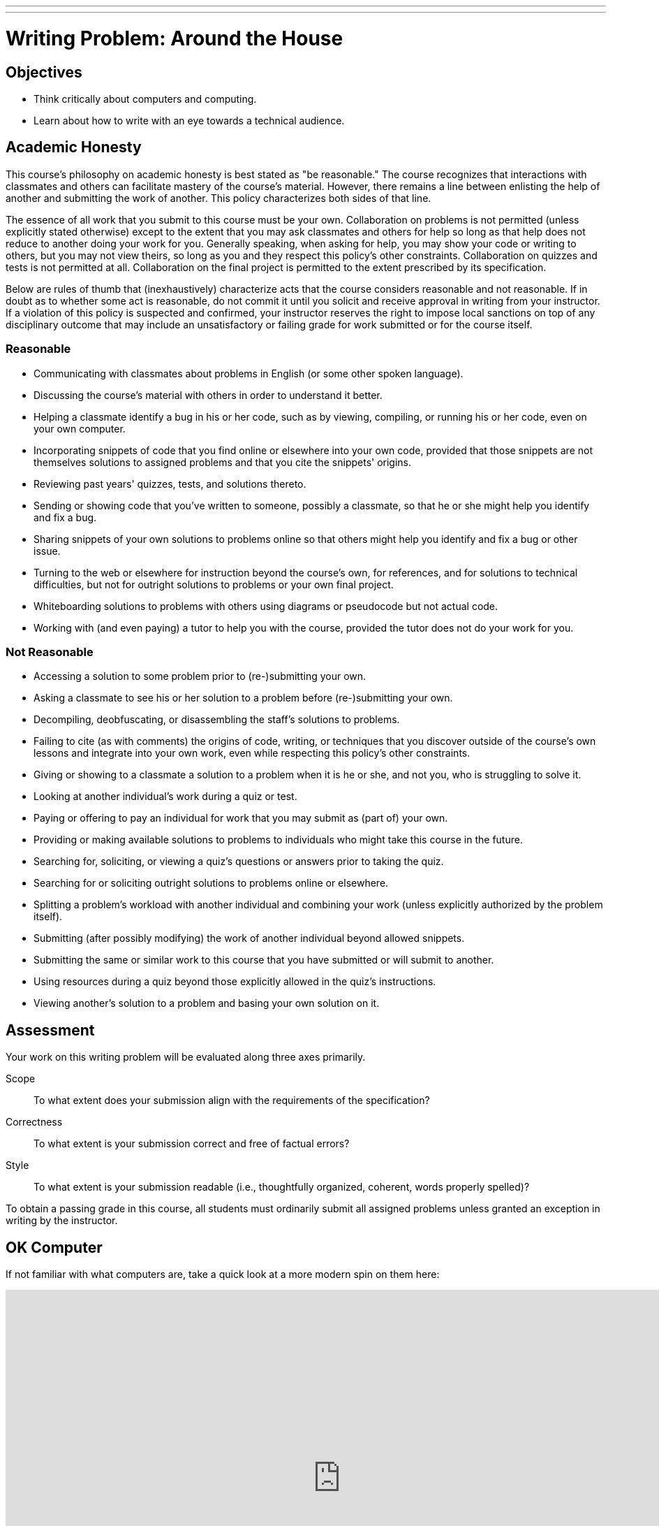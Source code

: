 ---
---
:skip-front-matter:

= Writing Problem: Around the House

== Objectives

* Think critically about computers and computing.
* Learn about how to write with an eye towards a technical audience.

== Academic Honesty

This course's philosophy on academic honesty is best stated as "be reasonable." The course recognizes that interactions with classmates and others can facilitate mastery of the course's material. However, there remains a line between enlisting the help of another and submitting the work of another. This policy characterizes both sides of that line.

The essence of all work that you submit to this course must be your own. Collaboration on problems is not permitted (unless explicitly stated otherwise) except to the extent that you may ask classmates and others for help so long as that help does not reduce to another doing your work for you. Generally speaking, when asking for help, you may show your code or writing to others, but you may not view theirs, so long as you and they respect this policy's other constraints. Collaboration on quizzes and tests is not permitted at all. Collaboration on the final project is permitted to the extent prescribed by its specification.

Below are rules of thumb that (inexhaustively) characterize acts that the course considers reasonable and not reasonable. If in doubt as to whether some act is reasonable, do not commit it until you solicit and receive approval in writing from your instructor. If a violation of this policy is suspected and confirmed, your instructor reserves the right to impose local sanctions on top of any disciplinary outcome that may include an unsatisfactory or failing grade for work submitted or for the course itself.

=== Reasonable

* Communicating with classmates about problems in English (or some other spoken language).
* Discussing the course's material with others in order to understand it better.
* Helping a classmate identify a bug in his or her code, such as by viewing, compiling, or running his or her code, even on your own computer.
* Incorporating snippets of code that you find online or elsewhere into your own code, provided that those snippets are not themselves solutions to assigned problems and that you cite the snippets' origins.
* Reviewing past years' quizzes, tests, and solutions thereto.
* Sending or showing code that you've written to someone, possibly a classmate, so that he or she might help you identify and fix a bug.
* Sharing snippets of your own solutions to problems online so that others might help you identify and fix a bug or other issue.
* Turning to the web or elsewhere for instruction beyond the course's own, for references, and for solutions to technical difficulties, but not for outright solutions to problems or your own final project.
* Whiteboarding solutions to problems with others using diagrams or pseudocode but not actual code.
* Working with (and even paying) a tutor to help you with the course, provided the tutor does not do your work for you.

=== Not Reasonable

* Accessing a solution to some problem prior to (re-)submitting your own.
* Asking a classmate to see his or her solution to a problem before (re-)submitting your own.
* Decompiling, deobfuscating, or disassembling the staff's solutions to problems.
* Failing to cite (as with comments) the origins of code, writing, or techniques that you discover outside of the course's own lessons and integrate into your own work, even while respecting this policy's other constraints.
* Giving or showing to a classmate a solution to a problem when it is he or she, and not you, who is struggling to solve it.
* Looking at another individual's work during a quiz or test.
* Paying or offering to pay an individual for work that you may submit as (part of) your own.
* Providing or making available solutions to problems to individuals who might take this course in the future.
* Searching for, soliciting, or viewing a quiz's questions or answers prior to taking the quiz.
* Searching for or soliciting outright solutions to problems online or elsewhere.
* Splitting a problem's workload with another individual and combining your work (unless explicitly authorized by the problem itself).
* Submitting (after possibly modifying) the work of another individual beyond allowed snippets.
* Submitting the same or similar work to this course that you have submitted or will submit to another.
* Using resources during a quiz beyond those explicitly allowed in the quiz's instructions.
* Viewing another's solution to a problem and basing your own solution on it.

== Assessment

Your work on this writing problem will be evaluated along three axes primarily.

Scope::
    To what extent does your submission align with the requirements of the specification?
Correctness::
    To what extent is your submission correct and free of factual errors?
Style::
    To what extent is your submission readable (i.e., thoughtfully organized, coherent, words properly spelled)?


To obtain a passing grade in this course, all students must ordinarily submit all assigned problems unless granted an exception in writing by the instructor.

== OK Computer

If not familiar with what computers are, take a quick look at a more modern spin on them here:

video::WAxH0YHdTuA[youtube,height=540,width=960]

Although they've also been known to be a bit smaller than that:

video::LHdVkPrdRYg[youtube,height=540,width=960]

But perhaps there are some that do not even use electricity?

video::GcDshWmhF4A[youtube,height=540,width=960]

Or perhaps may not even have moving parts?

video::tI0GqYJha1Q[youtube,height=540,width=960]


If you had some preconceived notions about what a computer is, odds are they were challenged somewhat by watching the videos above (particularly the last two!), and that's okay! In fact, you may find that some folks quickly agree that everything shown above is a computer, and some won't. Try speaking with family and friends about it and see if it doesn't spark an interesting discussion.

We'll wait here while you do that.

_(whistles, twiddles thumbs)_

O hai! You're back.

Pull up the definition of the word "computer" a few places online (or in a handy, printed dictionary if you happen to still have one!), and while it's likely you'll find some common threads, it's also quite likely that no two definitions are the same.

For purposes of this course, we define a computer as _a device that accepts input and processes it in some way to produce an output automatically_. Based on that definition, you might see how all four of the devices shown above may be considered computers. You also still may be scratching your head and thinking "Well, wait a minute...". If so, good! You're already beginning the critical-thinking process.

== Writing? I thought I was here to code!

Rest assured, there'll be plenty of time and plenty of opportunity to dive into programming this school year. In fact, the vast majority of the problems you're assigned in this course will require you to program in one or more of the programming languages we'll learn about, such as Scratch, C, PHP, or JavaScript. But occasionally, and a bit more frequently at the very beginning of the course, you'll also be asked to complete some "writing problems" like this. Why? There are two important reasons.

First and foremost, writing is an essential part of your assessment by the College Board for Advanced Placement credit in the course. The assessment consists of three parts:

* The end-of-year multiple-choice examination;
* A through-course assessment called "Create," in which you will independently and with a partner develop programs that solve real-world problems; and
* Another through-course assessment called "Explore," in which you will critically research and investigate an innovation in computing and the impact it has had on the global community.

All the programming problems you'll encounter in this course will adequately prepare you to tackle "Create," and the writing problems are similarly designed to prepare you for "Explore."

Second however, and perhaps more importantly, is that this course aims to educate you more broadly as a _computer scientist_, and not just specifically as a _computer programmer_. Being able to write code is just one tool at your disposal. Among the many characteristics of a computer scientist is his or her ability to communicate effectively with others, both with and without technological backgrounds alike, about computers, emerging technologies, and more. By researching these topics and reading about technology on tech news sites like TechCrunch, Wired, Engadget, and others, you'll not only become more conversant in the jargon that computer scientists use to describe technology, computers, and computing, but you'll also improve in your ability to further relay what you've learned to others.

In some contexts you'll be relaying your newfound knowledge to those with absolutely no background in the subject matter, and to address those individuals you'll need the ability to describe things clearly and, importantly, correctly. In others, you'll be addressing your peers or more technically-oriented audiences, and instead of having to _explain_ a new technology, you will have to _persuade_ that audience about something. Being able to analyze a technology, compare it to others, and point out its relative flaws is an important rhetorical tool to do just that. Organizing your thoughts and communicating them on paper is one of the best ways (particularly if you otherwise might experience stage fright!) to practice this skill.

== OK... Computer?

Have a look around your home. See any computers? Even if you don't have laptops or desktops where you live, odds are you have many more computers in your home than you think. Perhaps you have a smartphone? Maybe you have a flatscreen television or a video game system?

In this problem, we want you to think even more outside the box than that. Recall that we defined a computer as _a device that accepts input, and processes it in some way to produce a result automatically_. Surely there exists some device in your home that adheres to that definition but isn't something that before now you would have readily called a computer. If you can't think of any such device in your home, feel free to venture beyond those four walls and pick any device with which you may be familiar.

In no more than 400 wordsfootnote:[Seriously! In the real world, projects often have specifications just like this one, and it's frequently quite important to adhere to those specifications exactly so that you are in compliance with project scope. So keep it to 400 words, tops!], describe this device in detail. You may wish to consider questions such as:

* What does the device look like?
* What kind of data does it accept?
* How does it process that data?
* What is the result of that processing?

Conduct a little bit of research (formal or informal), and if you suspect others may be skeptical of your assertion that the device you chose is a computer, write persuasively so as to do your best to convince such individuals that you aren't crazy and that you know what you're talking about.

This was Around the House, your first problem in CS50 AP!
